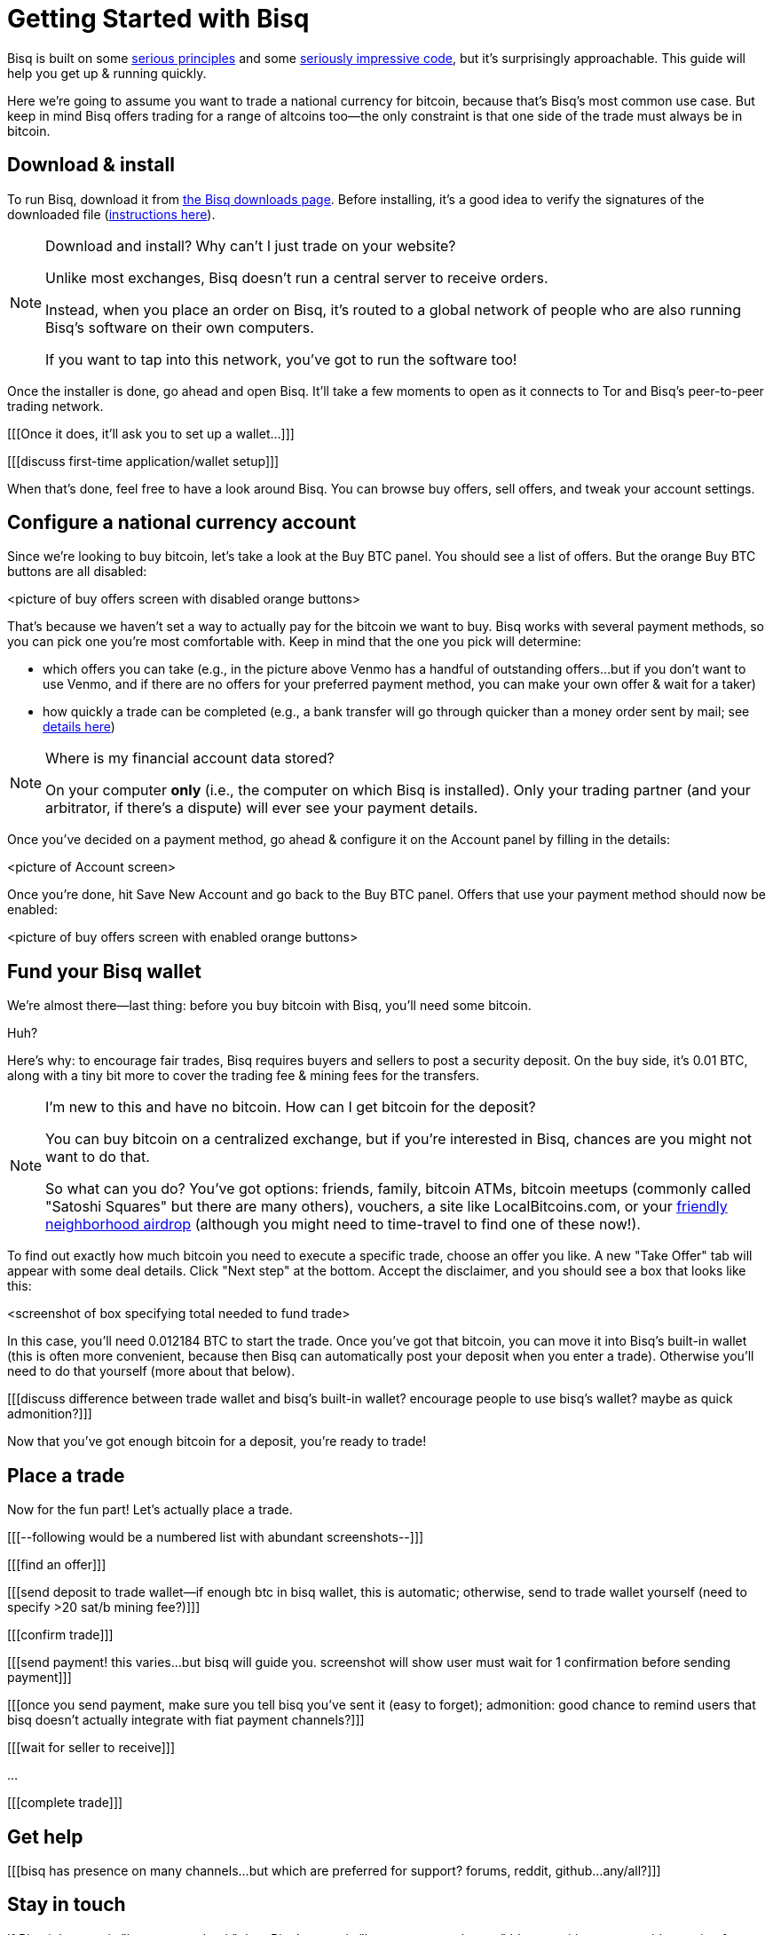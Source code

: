 = Getting Started with Bisq
:btc_deposit: 0.01

Bisq is built on some https://bisq.network/philosophy/[serious principles^] and some https://github.com/bisq-network[seriously impressive code^], but it's surprisingly approachable. This guide will help you get up & running quickly.

Here we're going to assume you want to trade a national currency for bitcoin, because that's Bisq's most common use case. But keep in mind Bisq offers trading for a range of altcoins too—the only constraint is that one side of the trade must always be in bitcoin.

== Download & install

To run Bisq, download it from https://bisq.network/downloads/[the Bisq downloads page]. Before installing, it's a good idea to verify the signatures of the downloaded file (https://www.torproject.org/docs/verifying-signatures.html.en[instructions here^]).

[NOTE]
.Download and install? Why can't I just trade on your website?
====
Unlike most exchanges, Bisq doesn't run a central server to receive orders.

Instead, when you place an order on Bisq, it's routed to a global network of people who are also running Bisq's software on their own computers.

If you want to tap into this network, you've got to run the software too!
====

Once the installer is done, go ahead and open Bisq. It'll take a few moments to open as it connects to Tor and Bisq's peer-to-peer trading network.

[[[Once it does, it'll ask you to set up a wallet...]]]

[[[discuss first-time application/wallet setup]]]

When that's done, feel free to have a look around Bisq. You can browse buy offers, sell offers, and tweak your account settings.

== Configure a national currency account

Since we're looking to buy bitcoin, let's take a look at the Buy BTC panel. You should see a list of offers. But the orange Buy BTC buttons are all disabled:

<picture of buy offers screen with disabled orange buttons>

That's because we haven't set a way to actually pay for the bitcoin we want to buy. Bisq works with several payment methods, so you can pick one you're most comfortable with. Keep in mind that the one you pick will determine:

* which offers you can take (e.g., in the picture above Venmo has a handful of outstanding offers...but if you don't want to use Venmo, and if there are no offers for your preferred payment method, you can make your own offer & wait for a taker)
* how quickly a trade can be completed (e.g., a bank transfer will go through quicker than a money order sent by mail; see https://bisq.network/faq/#5[details here^])

[NOTE]
.Where is my financial account data stored?
====
On your computer *only* (i.e., the computer on which Bisq is installed). Only your trading partner (and your arbitrator, if there's a dispute) will ever see your payment details.
====

Once you've decided on a payment method, go ahead & configure it on the Account panel by filling in the details:

<picture of Account screen>

Once you're done, hit Save New Account and go back to the Buy BTC panel. Offers that use your payment method should now be enabled:

<picture of buy offers screen with enabled orange buttons>

== Fund your Bisq wallet

We're almost there—last thing: before you buy bitcoin with Bisq, you'll need some bitcoin.

Huh?

Here's why: to encourage fair trades, Bisq requires buyers and sellers to post a security deposit. On the buy side, it's {btc_deposit} BTC, along with a tiny bit more to cover the trading fee & mining fees for the transfers.

[NOTE]
.I'm new to this and have no bitcoin. How can I get bitcoin for the deposit?
====
You can buy bitcoin on a centralized exchange, but if you're interested in Bisq, chances are you might not want to do that.

So what can you do? You've got options: friends, family, bitcoin ATMs, bitcoin meetups (commonly called "Satoshi Squares" but there are many others), vouchers, a site like LocalBitcoins.com, or your https://www.youtube.com/watch?v=GbmWGrQjgTA[friendly neighborhood airdrop^] (although you might need to time-travel to find one of these now!).
====

To find out exactly how much bitcoin you need to execute a specific trade, choose an offer you like. A new "Take Offer" tab will appear with some deal details. Click "Next step" at the bottom. Accept the disclaimer, and you should see a box that looks like this:

<screenshot of box specifying total needed to fund trade>

In this case, you'll need 0.012184 BTC to start the trade. Once you've got that bitcoin, you can move it into Bisq's built-in wallet (this is often more convenient, because then Bisq can automatically post your deposit when you enter a trade). Otherwise you'll need to do that yourself (more about that below).

[[[discuss difference between trade wallet and bisq's built-in wallet? encourage people to use bisq's wallet? maybe as quick admonition?]]]

Now that you've got enough bitcoin for a deposit, you're ready to trade!

== Place a trade

Now for the fun part! Let's actually place a trade.

[[[--following would be a numbered list with abundant screenshots--]]]

[[[find an offer]]]

[[[send deposit to trade wallet--if enough btc in bisq wallet, this is automatic; otherwise, send to trade wallet yourself (need to specify >20 sat/b mining fee?)]]]

[[[confirm trade]]]

[[[send payment! this varies...but bisq will guide you. screenshot will show user must wait for 1 confirmation before sending payment]]]

[[[once you send payment, make sure you tell bisq you've sent it (easy to forget); admonition: good chance to remind users that bisq doesn't actually integrate with fiat payment channels?]]]

[[[wait for seller to receive]]]

...

[[[complete trade]]]

== Get help

[[[bisq has presence on many channels...but which are preferred for support? forums, reddit, github...any/all?]]]

== Stay in touch

If Bitcoin's motto is "be your own bank" then Bisq's motto is "be your own exchange." It's an exciting concept, it's growing fast, and it's something you'll want to follow.

[[[encourage follow on twitter, facebook, telegram, youtube, reddit...any/all/others? looks like email list is retired]]]
